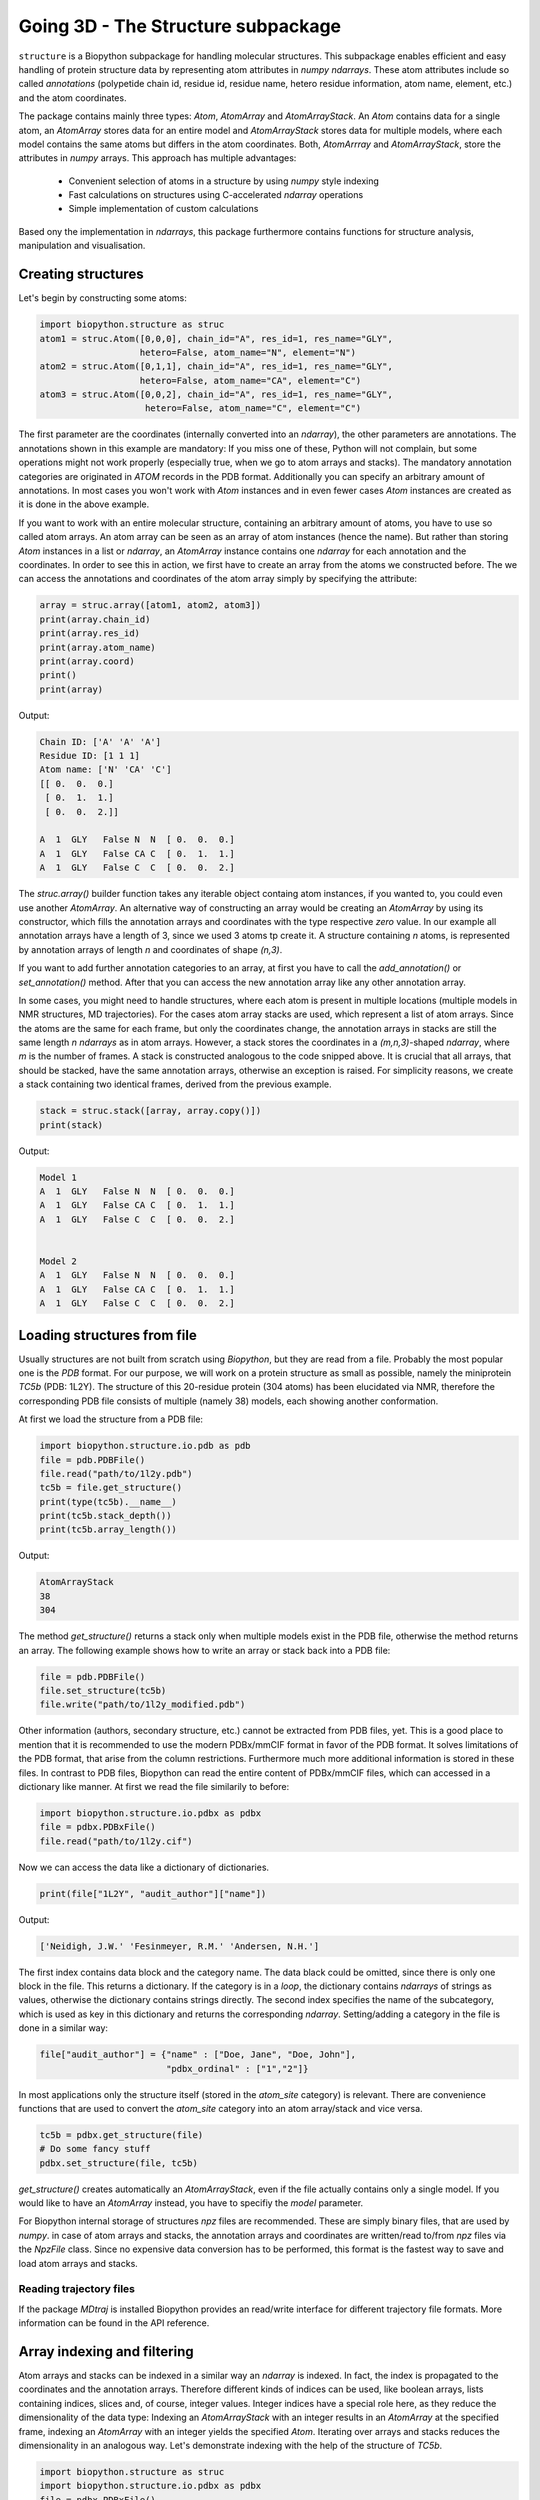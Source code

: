 Going 3D - The Structure subpackage
-----------------------------------
   
``structure`` is a Biopython subpackage for handling molecular structures.
This subpackage enables efficient and easy handling of protein structure data
by representing atom attributes in `numpy` `ndarrays`. These atom attributes
include so called *annotations* (polypetide chain id, residue id, residue name,
hetero residue information, atom name, element, etc.) and the atom coordinates.

The package contains mainly three types: `Atom`, `AtomArray` and
`AtomArrayStack`. An `Atom` contains data for a single atom, an `AtomArray`
stores data for an entire model and `AtomArrayStack` stores data for multiple
models, where each model contains the same atoms but differs in the atom
coordinates. Both, `AtomArrray` and `AtomArrayStack`, store the attributes
in `numpy` arrays. This approach has multiple advantages:
    
    - Convenient selection of atoms in a structure
      by using `numpy` style indexing
    - Fast calculations on structures using C-accelerated `ndarray` operations
    - Simple implementation of custom calculations
    
Based ony the implementation in `ndarrays`, this package furthermore
contains functions for structure analysis, manipulation and visualisation.

Creating structures
^^^^^^^^^^^^^^^^^^^

Let's begin by constructing some atoms:

.. code-block:: python

   import biopython.structure as struc
   atom1 = struc.Atom([0,0,0], chain_id="A", res_id=1, res_name="GLY",
                      hetero=False, atom_name="N", element="N")
   atom2 = struc.Atom([0,1,1], chain_id="A", res_id=1, res_name="GLY",
                      hetero=False, atom_name="CA", element="C")
   atom3 = struc.Atom([0,0,2], chain_id="A", res_id=1, res_name="GLY",
                       hetero=False, atom_name="C", element="C")

The first parameter are the coordinates (internally converted into an
`ndarray`), the other parameters are annotations.
The annotations shown in this example are mandatory: If you miss one of these,
Python will not complain, but some operations might not work properly
(especially true, when we go to atom arrays and stacks). The mandatory
annotation categories are originated in *ATOM* records in the PDB format.
Additionally you can specify an arbitrary amount of annotations.
In most cases you won't work with `Atom` instances and in even fewer cases
`Atom` instances are created as it is done in the above example.

If you want to work with an entire molecular structure, containing an arbitrary
amount of atoms, you have to use so called atom arrays.
An atom array can be seen as an array of atom instances (hence the name).
But rather than storing `Atom` instances in a list or `ndarray`, an `AtomArray`
instance contains one `ndarray` for each annotation and the coordinates.
In order to see this in action, we first have to create an array from the atoms
we constructed before. The we can access the annotations and coordinates of the
atom array simply by specifying the attribute:

.. code-block:: python

   array = struc.array([atom1, atom2, atom3])
   print(array.chain_id)
   print(array.res_id)
   print(array.atom_name)
   print(array.coord)
   print()
   print(array)

Output:

.. code-block:: none

   Chain ID: ['A' 'A' 'A']
   Residue ID: [1 1 1]
   Atom name: ['N' 'CA' 'C']
   [[ 0.  0.  0.]
    [ 0.  1.  1.]
    [ 0.  0.  2.]]
   
   A  1  GLY   False N  N  [ 0.  0.  0.]
   A  1  GLY   False CA C  [ 0.  1.  1.]
   A  1  GLY   False C  C  [ 0.  0.  2.]
    
The `struc.array()` builder function takes any iterable object containg atom
instances, if you wanted to, you could even use another `AtomArray`.
An alternative way of constructing an array would be creating an
`AtomArray` by using its constructor, which fills the annotation arrays and
coordinates with the type respective *zero* value.
In our example all annotation arrays have a length of 3, since we used
3 atoms tp create it. A structure containing *n* atoms, is represented by
annotation arrays of length *n* and coordinates of shape *(n,3)*.

If you want to add further annotation categories to an array, at first you have
to call the `add_annotation()` or `set_annotation()` method. After that you can
access the new annotation array like any other annotation array.

In some cases, you might need to handle structures, where each atom is present
in multiple locations (multiple models in NMR structures, MD trajectories).
For the cases atom array stacks are used, which represent a list of atom
arrays. Since the atoms are the same for each frame, but only the coordinates
change, the annotation arrays in stacks are still the same length *n*
`ndarrays` as in atom arrays. However, a stack stores the coordinates in a
*(m,n,3)*-shaped `ndarray`, where *m* is the number of frames.
A stack is constructed analogous to the code snipped above. It is crucial
that all arrays, that should be stacked, have the same annotation arrays,
otherwise an exception is raised. For simplicity reasons, we create a
stack containing two identical frames, derived from the previous example.

.. code-block:: python

   stack = struc.stack([array, array.copy()])
   print(stack)

Output:

.. code-block:: none
   
   
   Model 1
   A  1  GLY   False N  N  [ 0.  0.  0.]
   A  1  GLY   False CA C  [ 0.  1.  1.]
   A  1  GLY   False C  C  [ 0.  0.  2.]
   
   
   Model 2
   A  1  GLY   False N  N  [ 0.  0.  0.]
   A  1  GLY   False CA C  [ 0.  1.  1.]
   A  1  GLY   False C  C  [ 0.  0.  2.]

Loading structures from file
^^^^^^^^^^^^^^^^^^^^^^^^^^^^

Usually structures are not built from scratch using `Biopython`, but they are
read from a file. Probably the most popular one is the *PDB* format. For our
purpose, we will work on a protein structure as small as possible, namely
the miniprotein *TC5b* (PDB: 1L2Y). The structure of this 20-residue protein
(304 atoms) has been elucidated via NMR, therefore the corresponding PDB file
consists of multiple (namely 38) models, each showing another conformation.

At first we load the structure from a PDB file:

.. code-block:: python
   
   import biopython.structure.io.pdb as pdb
   file = pdb.PDBFile()
   file.read("path/to/1l2y.pdb")
   tc5b = file.get_structure()
   print(type(tc5b).__name__)
   print(tc5b.stack_depth())
   print(tc5b.array_length())

Output:

.. code-block:: none
   
   AtomArrayStack
   38
   304

The method `get_structure()` returns a stack only when multiple models exist
in the PDB file, otherwise the method returns an array. The following example
shows how to write an array or stack back into a PDB file:

.. code-block:: python
   
   file = pdb.PDBFile()
   file.set_structure(tc5b)
   file.write("path/to/1l2y_modified.pdb")

Other information (authors, secondary structure, etc.) cannot be extracted
from PDB files, yet. This is a good place to mention that it is recommended to
use the modern PDBx/mmCIF format in favor of the PDB format. It solves
limitations of the PDB format, that arise from the column restrictions.
Furthermore much more additional information is stored in these files.
In contrast to PDB files, Biopython can read the entire content of PDBx/mmCIF
files, which can accessed in a dictionary like manner.
At first we read the file similarily to before:

.. code-block:: python
   
   import biopython.structure.io.pdbx as pdbx
   file = pdbx.PDBxFile()
   file.read("path/to/1l2y.cif")

Now we can access the data like a dictionary of dictionaries.

.. code-block:: python
   
   print(file["1L2Y", "audit_author"]["name"])

Output:

.. code-block:: none
   
   ['Neidigh, J.W.' 'Fesinmeyer, R.M.' 'Andersen, N.H.']

The first index contains data block and the category name. The data black could
be omitted, since there is only one block in the file. This returns a
dictionary. If the category is in a *loop*, the dictionary contains `ndarrays`
of strings as values, otherwise the dictionary contains strings directly.
The second index specifies the name of the subcategory, which is used as key in
this dictionary and returns the corresponding `ndarray`.
Setting/adding a category in the file is done in a similar way:

.. code-block:: python
   
   file["audit_author"] = {"name" : ["Doe, Jane", "Doe, John"],
                           "pdbx_ordinal" : ["1","2"]}

In most applications only the structure itself (stored in the *atom_site*
category) is relevant. There are convenience functions that are used to
convert the *atom_site* category into an atom array/stack and vice versa.

.. code-block:: python
   
   tc5b = pdbx.get_structure(file)
   # Do some fancy stuff
   pdbx.set_structure(file, tc5b)

`get_structure()` creates automatically an `AtomArrayStack`, even if the file
actually contains only a single model. If you would like to have an
`AtomArray` instead, you have to specifiy the `model` parameter.

For Biopython internal storage of structures *npz* files are recommended.
These are simply binary files, that are used by `numpy`. in case of atom arrays
and stacks, the annotation arrays and coordinates are written/read to/from
*npz* files via the `NpzFile` class. Since no expensive data conversion has
to be performed, this format is the fastest way to save and load atom arrays
and stacks.

Reading trajectory files
""""""""""""""""""""""""

If the package `MDtraj` is installed Biopython provides an read/write
interface for different trajectory file formats. More information can be found
in the API reference.

Array indexing and filtering
^^^^^^^^^^^^^^^^^^^^^^^^^^^^

Atom arrays and stacks can be indexed in a similar way an `ndarray` is indexed.
In fact, the index is propagated to the coordinates and the annotation arrays.
Therefore different kinds of indices can be used, like boolean arrays, lists
containing indices, slices and, of course, integer values. Integer indices have
a special role here, as they reduce the dimensionality of the data type:
Indexing an `AtomArrayStack` with an integer results in an `AtomArray` at the
specified frame, indexing an `AtomArray` with an integer yields the specified
`Atom`. Iterating over arrays and stacks reduces the dimensionality in an
analogous way.
Let's demonstrate indexing with the help of the structure of *TC5b*.

.. code-block:: python
   
   import biopython.structure as struc
   import biopython.structure.io.pdbx as pdbx
   file = pdbx.PDBxFile()
   file.read("path/to/1l2y.cif")
   stack = pdbx.get_structure(file)
   print(type(stack).__name__)
   array = stack[2]
   print(type(array).__name__)
   print(array.array_length())

Output:

.. code-block:: none
   
   AtomArrayStack
   AtomArray
   304
   

This `get_structure()` gives us an `AtomArrayStack`. Via the integer index,
we get the `AtomArray` representing the third model. The `array_length()`
method gives us the number of atoms in arrays and stacks and is equivalent
to the length of an atom array.
The following code section shows some examples for how an atom array can be
indexed.

.. code-block:: python
   
   # Get the first atom
   atom = array[0]
   # Get a subarray containing the first and third atom
   subarray = array[[0,2]]
   # Get a subarray containing a range of atoms using slices
   subarray = array[100:200]
   # Filter all carbon atoms in residue 1
   subarray = array[(array.element == "C") & (array.res_id == 1)]
   # Filter all atoms where the X-coordinate is smaller than 2
   subarray = array[array.coord[:,0] < 2]

An atom array stack can be indexed in a similar way, with the difference, that
the index specifies the frame(s).

.. code-block:: python
   
   # Get an atom array from the first model
   subarray = stack[0]
   # Get a substack containing the first 10 models
   substack = stack[:10]

Stacks also have the speciality, that they can handle 2-dimensional indices,
where the first dimension specifies the frame and the second dimension
specifies the atom.

.. code-block:: python
   
   # Get the first 100 atoms from the third model
   subarray = stack[2, :100]
   # Get the first 100 atoms from the models 3, 4 and 5
   substack = stack[2:5, :100]
   # Get the first atom in the second model
   atom = stack[1,0]
   # Get a stack containing arrays containing only the first atom
   substack = stack[:, 0]

Furthermore the package contains advanced filters, that create boolean masks
from an array using specific criteria. Here is a small example

.. code-block:: python
   
   backbone = array[struc.filter_backbone(array)]
   print(backbone.atom_name)

Output:

.. code-block:: none
   
   ['N' 'CA' 'C' 'N' 'CA' 'C' 'N' 'CA' 'C' 'N' 'CA' 'C' 'N' 'CA' 'C' 'N' 'CA'
    'C' 'N' 'CA' 'C' 'N' 'CA' 'C' 'N' 'CA' 'C' 'N' 'CA' 'C' 'N' 'CA' 'C' 'N'
    'CA' 'C' 'N' 'CA' 'C' 'N' 'CA' 'C' 'N' 'CA' 'C' 'N' 'CA' 'C' 'N' 'CA' 'C'
    'N' 'CA' 'C' 'N' 'CA' 'C' 'N' 'CA' 'C']

If you would like to know which atoms are in proximity to specific coordinates,
have a look at the `AdjacencyMap` class.

.. warning:: Creating a subarray or substack by indexing, does not necessarily
   copy the coordinates and annotation arrays. If possible, only *array views*
   are created. Look into the `numpy` documentation for furher details. If you
   want to ensure, that you are working with a copy, use the `copy()` method
   after indexing.

Structure analysis
^^^^^^^^^^^^^^^^^^

The examples shown in this section do not represent the full spectrum of
analysis tools in this package . Look into the API reference for more
information.

Geometry measures
"""""""""""""""""

Comparing structures
""""""""""""""""""""

Calculating accessible surface area
"""""""""""""""""""""""""""""""""""

Residue level operations

Secondary structure determination
"""""""""""""""""""""""""""""""""









Introduction
^^^^^^^^^^^^
Let's do some calculations on the miniprotein *TC5b* (PDB: 1L2Y). The structure
of this 20-residue protein has been elucidated via NMR, therefore the
corresponding PDB file consists of multiple (namely 38) models, each showing
another conformation.

At first, let's create the atom arrays and save it back into a PDB file.

.. code-block:: python

    import biopython.structure as struc
    import biopython.structure.io.pdb as pdb
    
    # Read the PDB file, which is in this case in the same folder
    pdb_file = pdb.PDBFile()
    pdb_file.read("1l2y.pdb")
    # Create the atom array stack from the models in the PDB file
    stack = pdb_file.get_structure()
    
    # Do some fancy stuff
    
    # Write stack back into the file
    pdb_file.set_structure(stack)
    pdb_file.write("1l2y.pdb")
    
    # Read file again and check, if both stacks have the same content
    pdb_file.read("1l2y.pdb")
    stack2 = pdb_file.get_structure()
    print("Are both stacks equal? " + str(stack == stack2))
	
Output:
	
``Are both stacks equal? True``

So far, so boring. This is a good place to mention that it is recommended to
use the modern PDBx/mmCIF format in favor of the PDB format. The parser
provides improved functionality, not only to read structures but also related
information. Therefore the PDBx parser will be used in the following examples.

Now let's do something more fancy. We calculate the RMSF of the
CA atoms of all models compared to the averaged structure.

.. code-block:: python

    import biopython.structure as struc
    import biopython.structure.io.pdbx as pdbx
    import numpy as np
    import matplotlib.pyplot as plt

    pdbx_file = pdbx.PDBxFile()
    pdbx_file.read("1l2y.cif")
    stack = pdbx.get_structure(pdbx_file)
    # Filter the CA atoms
    stack = stack[:, stack.atom_name == "CA"]
    # Calculate the average structure
    average = struc.average(stack)
    # Calculate RMSF of all atom arrays in the stack compared to the average
    rmsf = struc.rmsf(average, stack)
    # Plot the results
    plt.plot(np.arange(1,21), rmsf)
    plt.xlim(0,20)
    plt.xticks(np.arange(1,21))
    plt.show()
	
Output:

.. image:: /static/assets/examples/rmsf.svg

As we can see, the CA position is most variable at the first and last position.
Now we test the superimposition capabilities: We extract the first and the
second model, then we move the second model and eventually superimpose the
moved second model on the first model. The first model is shown in red, the
second is shown in green before, and in orange after superimposition.
Additionally the RMSD between the first and the superimposed second model
is calculated.

.. code-block:: python

    import biopython.structure as struc
    import biopython.structure.io.pdbx as pdbx
    import numpy as np
    import matplotlib.pyplot as plt
    
    pdbx_file = pdbx.PDBxFile()
    pdbx_file.read("1l2y.cif")
    # Extract defined models
    array1 = pdbx.get_structure(pdbx_file, model=1)
    array2 = pdbx.get_structure(pdbx_file, model=2)
    # Translation and rotation of array2
    array2 = struc.translate(array2, (1,2,3))
    array2 = struc.rotate(array2, (1,2,3))
    # Superimpose array2 on array1
    fit_array2, transformation = struc.superimpose(array1, array2)
    # Calculate RMSD
    print("RMSD = " + str(struc.rmsd(array1, fit_array2)))
    # Visualize the structures' backbones
    fig = plt.figure()
    viewer = struc.simple_view(fig, [array1, array2, fit_array2])
    fig.tight_layout()
    plt.show()

Output:

``RMSD = 1.9548087935``

.. image:: /static/assets/examples/superimpose.svg

And finally we want to create a Ramachandran plot of the first model in the
structure.

.. code-block:: python

    import biopython.structure as struc
    import biopython.structure.io.pdbx as pdbx
    import numpy as np
    import matplotlib.pyplot as plt
    
    pdbx_file = pdbx.PDBxFile()
    pdbx_file.read("1l2y.cif")
    array = pdbx.get_structure(pdbx_file, model=1)
    # Calculate the backbone dihedral angles in chain "A" (only chain)
    psi, omega, phi = struc.dihedral_backbone(array, "A")
    # Plot the results
    plt.plot(phi * 360/(2*np.pi), psi * 360/(2*np.pi), linestyle="None", marker="o")
    plt.xlim(-180, 180)
    plt.ylim(-180, 180)
    plt.show()
	
Output:
	
.. image:: /static/assets/examples/dihedral.svg
